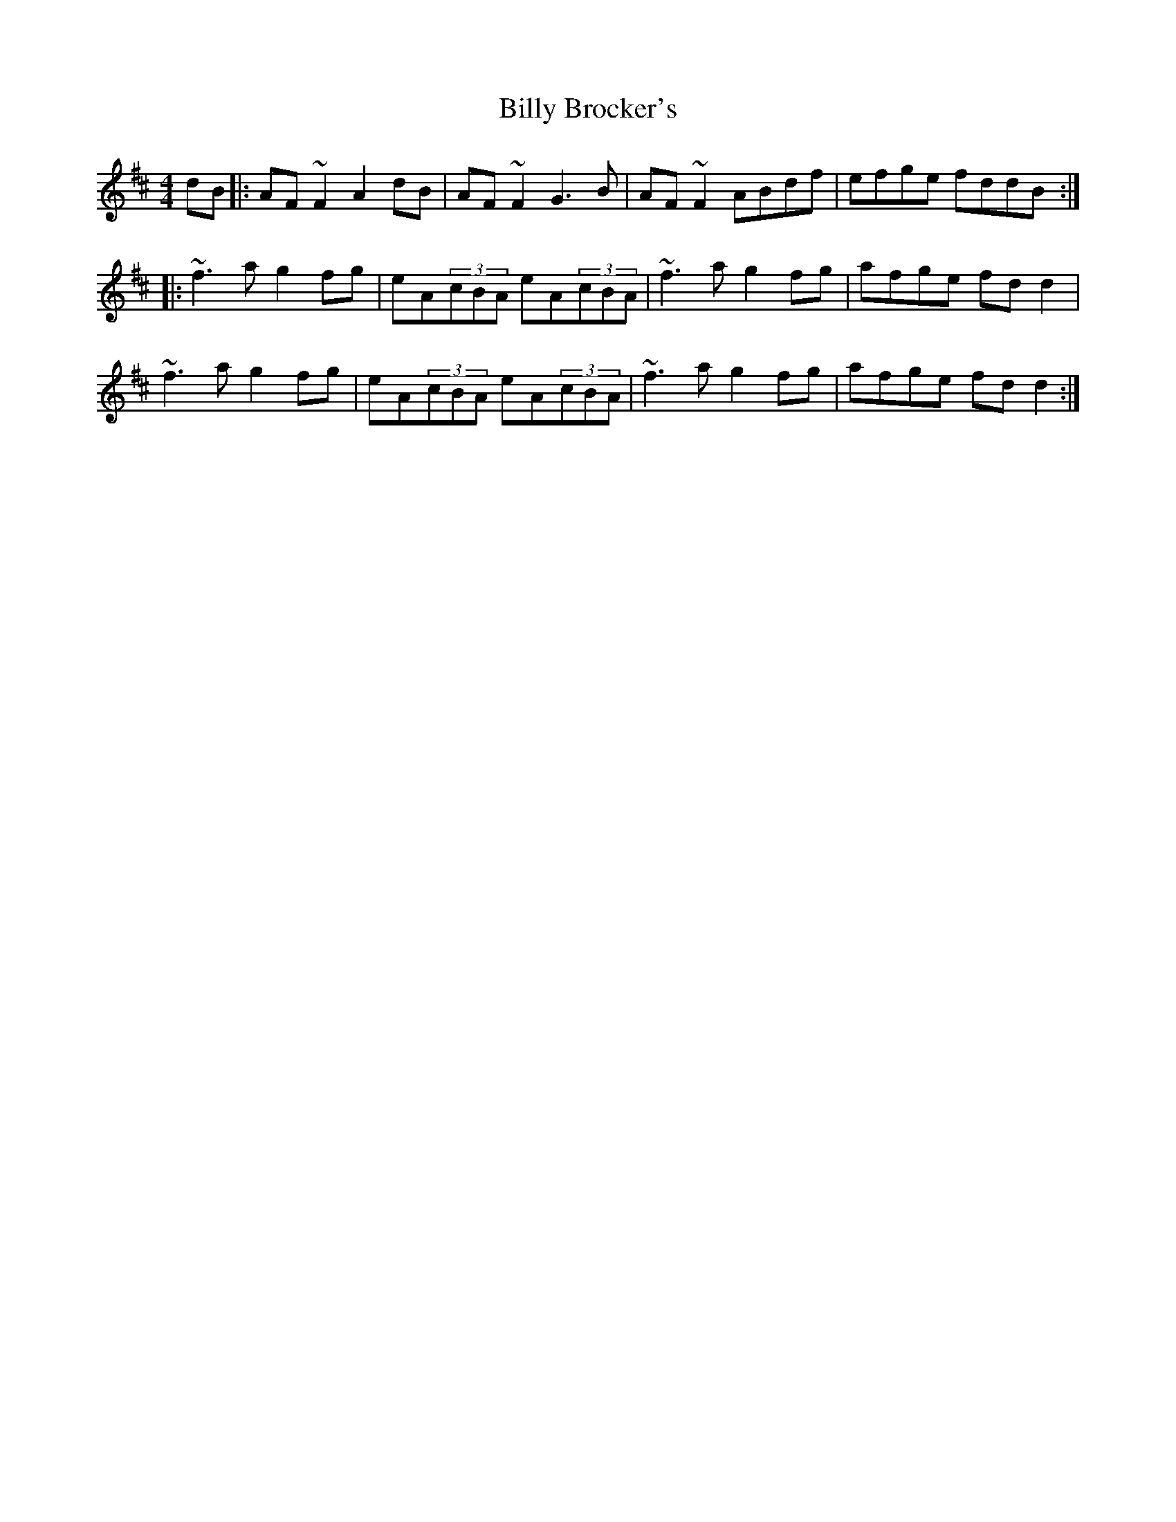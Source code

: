 X: 3668
T: Billy Brocker's
R: reel
M: 4/4
K: Dmajor
dB|:AF~F2 A2dB|AF~F2 G3B|AF~F2 ABdf|efge fddB:|
|:~f3a g2fg|eA(3cBA eA(3cBA|~f3a g2fg|afge fdd2|
~f3a g2fg|eA(3cBA eA(3cBA|~f3a g2fg|afge fdd2:|

